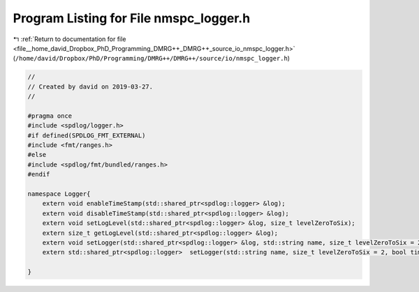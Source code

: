 
.. _program_listing_file__home_david_Dropbox_PhD_Programming_DMRG++_DMRG++_source_io_nmspc_logger.h:

Program Listing for File nmspc_logger.h
=======================================

|exhale_lsh| :ref:`Return to documentation for file <file__home_david_Dropbox_PhD_Programming_DMRG++_DMRG++_source_io_nmspc_logger.h>` (``/home/david/Dropbox/PhD/Programming/DMRG++/DMRG++/source/io/nmspc_logger.h``)

.. |exhale_lsh| unicode:: U+021B0 .. UPWARDS ARROW WITH TIP LEFTWARDS

.. code-block:: cpp

   //
   // Created by david on 2019-03-27.
   //
   
   #pragma once
   #include <spdlog/logger.h>
   #if defined(SPDLOG_FMT_EXTERNAL)
   #include <fmt/ranges.h>
   #else
   #include <spdlog/fmt/bundled/ranges.h>
   #endif
   
   namespace Logger{
       extern void enableTimeStamp(std::shared_ptr<spdlog::logger> &log);
       extern void disableTimeStamp(std::shared_ptr<spdlog::logger> &log);
       extern void setLogLevel(std::shared_ptr<spdlog::logger> &log, size_t levelZeroToSix);
       extern size_t getLogLevel(std::shared_ptr<spdlog::logger> &log);
       extern void setLogger(std::shared_ptr<spdlog::logger> &log, std::string name, size_t levelZeroToSix = 2, bool timestamp = true);
       extern std::shared_ptr<spdlog::logger>  setLogger(std::string name, size_t levelZeroToSix = 2, bool timestamp = true);
   
   }
   

